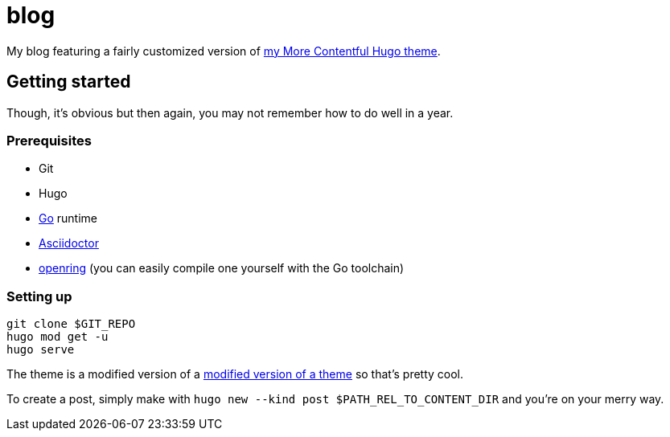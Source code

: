 = blog

My blog featuring a fairly customized version of https://github.com/foo-dogsquared/hugo-theme-more-contentful/[my More Contentful Hugo theme].




== Getting started

Though, it's obvious but then again, you may not remember how to do well in a year.


=== Prerequisites

* Git
* Hugo
* https://golang.org/[Go] runtime
* https://asciidoctor.org/[Asciidoctor]
* https://git.sr.ht/~sircmpwn/openring/[openring] (you can easily compile one yourself with the Go toolchain)


=== Setting up

[source, shell]
----
git clone $GIT_REPO
hugo mod get -u
hugo serve
----

The theme is a modified version of a https://github.com/foo-dogsquared/hugo-theme-more-contentful[modified version of a theme] so that's pretty cool.

To create a post, simply make with `hugo new --kind post $PATH_REL_TO_CONTENT_DIR` and you're on your merry way.

